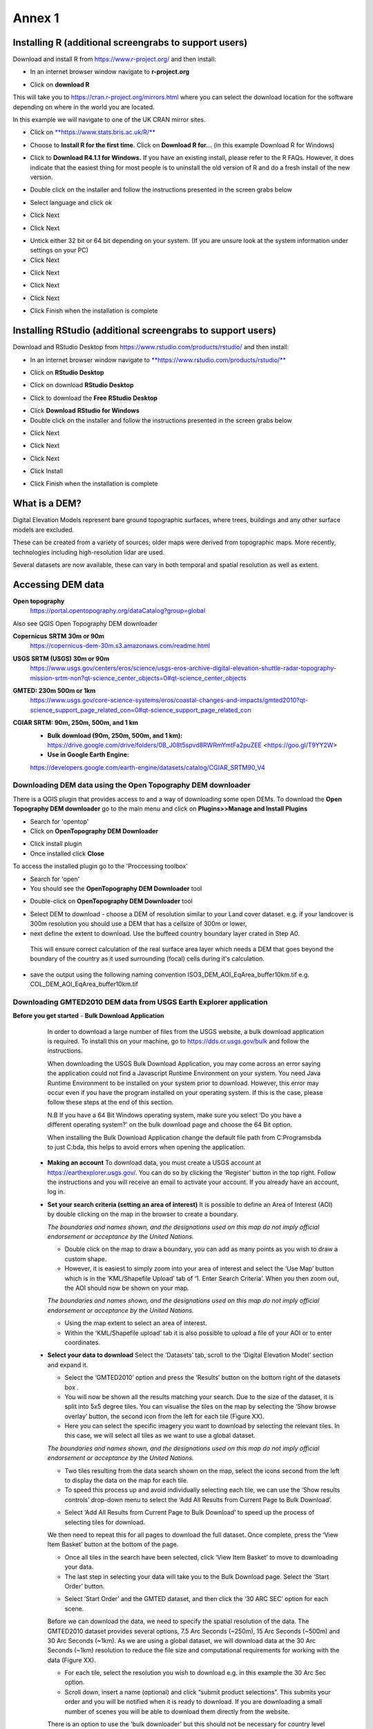 Annex 1
=======

Installing R (additional screengrabs to support users)
------------------------------------------------------

Download and install R from https://www.r-project.org/ and then install:

-  In an internet browser window navigate to **r-project.org**

|image140|

-  Click on **download R**

This will take you to https://cran.r-project.org/mirrors.html where you
can select the download location for the software depending on where in
the world you are located.

|image141|

|image142|

In this example we will navigate to one of the UK CRAN mirror sites.

-  Click on
   `**https://www.stats.bris.ac.uk/R/** <https://www.stats.bris.ac.uk/R/>`__

|image143|

-  Choose to **Install R for the first time**. Click on **Download R
   for…** (in this example Download R for Windows)

|image144|

-  Click to **Download R4.1.1 for Windows.** If you have an existing
   install, please refer to the R FAQs. However, it does indicate that
   the easiest thing for most people is to uninstall the old version of
   R and do a fresh install of the new version.

|image145|

-  Double click on the installer |image146|\ and follow the instructions
   presented in the screen grabs below

|image147|

-  Select language and click ok

|image148|

-  Click Next

|image149|

-  Click Next

|image150|

-  Untick either 32 bit or 64 bit depending on your system. (If you are
   unsure look at the system information under settings on your PC)

-  Click Next

|image151|

-  Click Next

|image152|

-  Click Next

|image153|

-  Click Next

|image154|

|image155|

-  Click Finish when the installation is complete

Installing RStudio (additional screengrabs to support users)
------------------------------------------------------------

Download and RStudio Desktop from
https://www.rstudio.com/products/rstudio/ and then install:

-  In an internet browser window navigate to
   `**https://www.rstudio.com/products/rstudio/** <https://www.rstudio.com/products/rstudio/>`__

|image156|

-  Click on **RStudio Desktop**

|image157|

-  Click on download **RStudio Desktop**

|image158|

-  Click to download the **Free** **RStudio Desktop**

|image159|

-  Click **Download** **RStudio for Windows**

-  Double click on the installer |image160| and follow the instructions
   presented in the screen grabs below

|image161|

-  Click Next

|image162|

-  Click Next

|image163|

-  Click Next

|image164|

-  Click Install

|image165|

-  Click Finish when the installation is complete


What is a DEM?
--------------
Digital Elevation Models represent bare ground topographic surfaces, where trees, buildings and any other surface models are excluded.

These can be created from a variety of sources; older maps were derived from topographic maps. More recently, technologies including high-resolution lidar are used.

Several datasets are now available, these can vary in both temporal and spatial resolution as well as extent.

Accessing DEM data
------------------

**Open topography**
   https://portal.opentopography.org/dataCatalog?group=global

Also see QGIS Open Topography DEM downloader

**Copernicus** **SRTM** **30m or 90m**
   https://copernicus-dem-30m.s3.amazonaws.com/readme.html

**USGS SRTM (USGS) 30m or 90m**
   https://www.usgs.gov/centers/eros/science/usgs-eros-archive-digital-elevation-shuttle-radar-topography-mission-srtm-non?qt-science_center_objects=0#qt-science_center_objects

**GMTED: 230m 500m or 1km**
   https://www.usgs.gov/core-science-systems/eros/coastal-changes-and-impacts/gmted2010?qt-science_support_page_related_con=0#qt-science_support_page_related_con

**CGIAR SRTM: 90m, 250m, 500m, and 1 km**
   - **Bulk download (90m, 250m, 500m, and 1 km):**  https://drive.google.com/drive/folders/0B\_J08t5spvd8RWRmYmtFa2puZEE <https://goo.gl/T9YY2W>

   - **Use in Google Earth Engine:**
   https://developers.google.com/earth-engine/datasets/catalog/CGIAR_SRTM90_V4


Downloading DEM data using the Open Topography DEM downloader
~~~~~~~~~~~~~~~~~~~~~~~~~~~~~~~~~~~~~~~~~~~~~~~~~~~~~~~~~~~~~

There is a QGIS plugin that provides access to and a way
of downloading some open DEMs.  To download the **Open Topography DEM downloader**
go to the main menu and click on **Plugins>>Manage and Install Plugins**

- Search for 'opentop'
- Click on **OpenTopography DEM Downloader**

|opentopograpy|

- Click install plugin
- Once installed click **Close**

To access the installed plugin go to the 'Proccessing toolbox'

- Search for 'open'
- You should see the **OpenTopography DEM Downloader** tool

|opentopograpy2|


- Double-click on **OpenTopography DEM Downloader** tool

|opentopograpy3|

- Select DEM to download - choose a DEM of resolution similar to your Land cover dataset. e.g. if your landcover is 300m resolution you should use a DEM that has a cellsize of 300m or lower,

- next define the extent to download. Use the buffeed country boundary layer crated in Step A0.
 This will ensure correct calculation of the real surface area layer which needs a DEM that goes
 beyond the boundary of the country as it used surrounding (focal) cells during it's calculation.

- save the output using the following naming convention ISO3_DEM_AOI_EqArea_buffer10km.tif  e.g. COL_DEM_AOI_EqArea_buffer10km.tif


Downloading GMTED2010 DEM data from USGS Earth Explorer application
~~~~~~~~~~~~~~~~~~~~~~~~~~~~~~~~~~~~~~~~~~~~~~~~~~~~~~~~~~~~~~~~~~~
**Before you get started**
- **Bulk Download Application**
   In order to download a large number of files from the USGS website, a bulk download application is required. To install this on your machine, go to https://dds.cr.usgs.gov/bulk and follow the instructions.

   When downloading the USGS Bulk Download Application, you may come across an error saying the application could not find a Javascript Runtime Environment on your system. You need Java Runtime Environment to be installed on your system prior to download. However, this error may occur even if you have the program installed on your operating system. If this is the case, please follow these steps at the end of this section.

   N.B If you have a 64 Bit Windows operating system, make sure you select ‘Do you have a different operating system?’ on the bulk download page and choose the 64 Bit option.

   When installing the Bulk Download Application change the default file path from C:\Programs\bda to just C:\bda, this helps to avoid errors when opening the application.

 - **Making an account**
   To download data, you must create a USGS account at https://earthexplorer.usgs.gov/. You can do so by clicking the ‘Register’ button in the top right. Follow the instructions and you will receive an email to activate your account.
   If you already have an account, log in.

 - **Set your search criteria (setting an area of interest)**
   It is possible to define an Area of Interest (AOI) by double clicking on the map in the browser to create a boundary.

   |dem_usgs1|
   
   *The boundaries and names shown, and the designations used on this map do not imply official endorsement or acceptance by the United Nations.*

   - Double click on the map to draw a boundary, you can add as many points as you wish to draw a custom shape.

   - However, it is easiest to simply zoom into your area of interest and select the ‘Use Map’ button which is in the ‘KML/Shapefile Upload’ tab of ‘1. Enter Search Criteria’. When you then zoom out, the AOI should now be shown on your map.

   |dem_usgs2|

   *The boundaries and names shown, and the designations used on this map do not imply official endorsement or acceptance by the United Nations.*

   -  Using the map extent to select an area of interest.

   - Within the ‘KML/Shapefile upload’ tab it is also possible to upload a file of your AOI or to enter coordinates.

 - **Select your data to download**
   Select the ‘Datasets’ tab, scroll to the ‘Digital Elevation Model’ section and expand it.

   |dem_usgs3|

   - Select the ‘GMTED2010’ option and press the ‘Results’ button on the bottom right of the datasets box .

   - You will now be shown all the results matching your search. Due to the size of the dataset, it is split into 5x5 degree tiles. You can visualise the tiles on the map by selecting the ‘Show browse overlay’ button, the second icon from the left for each tile (Figure XX).

   - Here you can select the specific imagery you want to download by selecting the relevant tiles. In this case, we will select all tiles as we want to use a global dataset.

   |dem_usgs4|

   *The boundaries and names shown, and the designations used on this map do not imply official endorsement or acceptance by the United Nations.*

   - Two tiles resulting from the data search shown on the map, select the icons second from the left to display the data on the map for each tile.

   - To speed this process up and avoid individually selecting each tile, we can use the ‘Show results controls’ drop-down menu to select the ‘Add All Results from Current Page to Bulk Download’.

   |dem_usgs5|

   - Select ‘Add All Results from Current Page to Bulk Download’ to speed up the process of selecting tiles for download.

   We then need to repeat this for all pages to download the full dataset. Once complete, press the ‘View Item Basket’ button at the bottom of the page.

   |dem_usgs6|

   - Once all tiles in the search have been selected, click ‘View Item Basket’ to move to downloading your data.

   - The last step in selecting your data will take you to the Bulk Download page. Select the ‘Start Order’ button.

   |dem_usgs7|

   - Select ‘Start Order’ and the GMTED dataset, and then click the ‘30 ARC SEC’ option for each scene.

   Before we can download the data, we need to specify the spatial resolution of the data. The GMTED2010 dataset provides several options, 7.5 Arc Seconds (~250m), 15 Arc Seconds (~500m) and 30 Arc Seconds (~1km). As we are using a global dataset, we will download data at the 30 Arc Seconds (~1km) resolution to reduce the file size and computational requirements for working with the data (Figure XX).

   - For each tile, select the resolution you wish to download e.g. in this example the 30 Arc Sec option.

   - Scroll down, insert a name (optional) and click “submit product selections”. This submits your order and you will be notified when it is ready to download. If you are downloading a small number of scenes you will be able to download them directly from the website.
   There is an option to use the 'bulk downloader' but this should not be necessary for country level downloads.

   - If you have not already installed the ‘Bulk Download Application’ you need to do so at this step following the link on the page. If you have trouble downloading the application, please follow the steps below.


 - **Using the Bulk Downloader
   If downloading the global data, or a large number of scenes, you will need to use the Bulk Download Application. This avoids the need to download scenes manually from the website.

   |dem_usgs8|

   - Log into the Bulk Download Application and select your order to download. Once selected click ‘Begin Download’.
   Open the Bulk Downloader and log in. This will use the same log in credentials as your USGS account.
   When you log in, you are presented with the datasets you have ordered. Select your dataset and click ‘Begin Download’ . Your datasets will start downloading, this may take some time.

 - **Using the data**
   Once your downloads are complete go to the Bulk Downloader Application in your files.

   There should now be a folder with your order name.    Inside this, you will find zipped files for each of the scenes you order.

   - Unzip all of your files using 7-Zip> Extract Here.

   - Select all of the zipped files in the folder, right click > 7-Zip > ‘Extract Here’. This will start unzipping all of your files.

   - There are multiple variations of each scene (mean, min, max, standard deviation etc.). Here, we are interested in using only the mean values. In the folder with the unzipped tifs, create an empty folder called ‘means’. We need to copy only the mean tifs into this folder.

   - To do so, open the command prompt by searching for it in your computer change the directory to the folder with all your unzipped tifs by typing:

   ‘‘cd /d C:\bda\globalDEM_test‘‘ (after /d replace with your file path)

   - Once your working directory is set, type:

   ‘‘Xcopy *mea* C:\bda\globalDEM_test\means‘‘ (using your file path to the empty ‘means folder’.

   - Press enter and the command should run, resulting in all the means tifs being in their own folder.


Downloading DEM data from Copernicus
~~~~~~~~~~~~~~~~~~~~~~~~~~~~~~~~~~~~~

Install the AWS cli client for free https://aws.amazon.com/cli/

Full instructions for the command line interface are here
https://docs.aws.amazon.com/cli/latest/userguide/cli-chap-welcome.html

Open a windows cmd prompt and check it is installed correctly by typing
**aws –version**

aws s3 cp s3://copernicus-dem-30m/tileList.txt test.txt
--no-sign-request

aws s3 cp s3://copernicus-dem-90m/tileList.txt test.txt
--no-sign-request

see https://copernicus-dem-30m.s3.amazonaws.com/readme.html

download the tile boundaries for ease of identifying tiles of interest

add dem tiles boundaries to QGIS as vector layers

add in gaul admin boundaries and zoom to area of interest

select tiles covering area of interest. Make sure tiles cover all
country boundary

|image166|

*The boundaries and names shown, and the designations used on this map do not imply official endorsement or acceptance by the United Nations.*

Right click on the layer and show attribute table

Change to show only select features

|image167|

In this case we have 12 tiles of interest

Copy all the selected rows to clipboard by using Ctrl + C

Paste into excel (adjust row height and column width to see data clearly

|image168|

Column b contains all the tile names you need to get from the AWS

Delete column A and row1 containing the headers

Now in cell B1 type the following formula:

For 30m:

="aws s3 cp s3://copernicus-dem-30m/"&A1&"/"&A1&".tif"&" "& A1&".tif
--no-sign-request"

Or for 90m:

="aws s3 cp s3://copernicus-dem-90m/"&A1&"/"&A1&".tif"&" "& A1&".tif
--no-sign-request"

And double click on the cell to copy the formula to the rest of the tile
rows

Output should look like this

|image169|

Now copy the cells in column b cells and paste into the command prompt
window

The DEM tiles should now be downloaded.

.. [1]
   At the time of writing the Long Term Release of QGIS is Version
   3.16.9 LTR 'Hannover'.

.. [2]
   | One technique for slope calculation which we rejected was to
     calculate slope from the DEM without projecting (i.e., using
     geographic coordinate system) and a scale factor to calculate slope
     based on a ratio of vertical to horizontal units. We dismissed this
     method as other users have indicated distortions increase with
     distance from the equator resulting in wrong slope calculations
     particularly near the poles. See
     https://gis.stackexchange.com/questions/14750/using-srtm-global-dem-for-slope-calculation/40456#40456.
   | For countries covering more than one UTM Zone we also explored the
     use of an azimuthal equidistant projection for slope computation.
     Slope near the origin of the projection is accurate but
     progressively gets less accurate with distance from the origin.

.. [3]
   More information can be found on these slope calculation methods on a
   gis.stackexchange.com
   https://gis.stackexchange.com/questions/14750/using-srtm-global-dem-for-slope-calculation

.. [4]
   Source:
   https://gis.stackexchange.com/questions/13445/creating-latitude-grid-from-dem

Mosaicking DEM tile files using OSGeo4W Shell
~~~~~~~~~~~~~~~~~~~~~~~~~~~~~~~~~~~~~~~~~~~~~
   If you country covers more than one DEM tile, you will need to stitch all of these files together into one dataset. There are several options for doing this, you may wish to use the tools in your QGIS software (e.g. the GDAL ‘Merge’ tool). However, it may be quicker to use command line programmes.

   In your computer, search for ‘OSGeo4W Shell’ and open the application (N.B. you may need to download this application, if you already have a GIS application such as QGIS you should already have it). This should open a blank command prompt window.

   First, set your working directory to your folder with all your means .tifs:
   ‘‘cd /d C:\bda\globalDEM_test\means‘‘ (after /d replace with your file path to the means folder)

   Then type:

   ‘‘gdalbuildvrt mosaic.vrt *.tif‘‘

   This creates a virtual mosaic of all the tiffs in the folder where you have executed the command.
   To create a mosaic from the virtual raster, type:

   ‘‘gdal_translate virtual_mosaic.vrt mosaic.tif‘‘ (you can replace the final ‘mosaic’ with your chosen file name).

   Press enter and once the command has finished running, you should find your mosaic raster in the folder. Now you have a global raster ready to use in your analysis!


.. |opentopograpy| image:: ../media_QGIS/opentopograpy.png
   :width: 1200

.. |opentopograpy2| image:: ../media_QGIS/opentopograpy2.png
   :width: 400

.. |opentopograpy3| image:: ../media_QGIS/opentopograpy3.png
   :width: 1200

.. |dem_usgs1| image:: ../media_QGIS_annex/dem_usgs1.png
   :width: 700
.. |dem_usgs2| image:: ../media_QGIS_annex/dem_usgs2.png
   :width: 700
.. |dem_usgs3| image:: ../media_QGIS_annex/dem_usgs3.png
   :width: 700
.. |dem_usgs4| image:: ../media_QGIS_annex/dem_usgs4.png
   :width: 700
.. |dem_usgs5| image:: ../media_QGIS_annex/dem_usgs5.png
   :width: 700
.. |dem_usgs6| image:: ../media_QGIS_annex/dem_usgs6.png
   :width: 700
.. |dem_usgs7| image:: ../media_QGIS_annex/dem_usgs7.png
   :width: 700
.. |dem_usgs8| image:: ../media_QGIS_annex/dem_usgs8.png
   :width: 700

.. |image0| image:: ../media_QGIS_annex/image2.png
   :width: 6.26806in
   :height: 3.16875in
.. |image1| image:: ../media_QGIS_annex/image3.png
   :width: 6.26806in
   :height: 5.06528in
.. |image2| image:: ../media_QGIS_annex/image4.png
   :width: 6.26806in
   :height: 0.81458in
.. |image3| image:: ../media_QGIS_annex/image5.png
   :width: 6.26806in
   :height: 1.65347in
.. |image4| image:: ../media_QGIS_annex/image6.png
   :width: 6.26806in
   :height: 3.97847in
.. |image5| image:: ../media_QGIS_annex/image7.png
   :width: 5.97917in
   :height: 4.25867in
.. |image6| image:: ../media_QGIS_annex/image8.png
   :width: 6.03472in
   :height: 4.75909in
.. |image7| image:: ../media_QGIS_annex/image9.png
   :width: 6.26806in
   :height: 4.46458in
.. |image8| image:: ../media_QGIS_annex/image10.png
   :width: 6.26806in
   :height: 3.33742in
.. |image9| image:: ../media_QGIS_annex/image11.png
   :width: 5.52160in
   :height: 0.94805in
.. |image10| image:: ../media_QGIS_annex/image12.png
   :width: 6.26806in
   :height: 3.70278in
.. |image11| image:: ../media_QGIS_annex/image13.png
   :width: 4.42770in
   :height: 4.71941in
.. |image12| image:: ../media_QGIS_annex/image14.png
   :width: 4.42653in
   :height: 4.71816in
.. |image13| image:: ../media_QGIS_annex/image15.png
   :width: 3.44840in
   :height: 1.83359in
.. |image14| image:: ../media_QGIS_annex/image16.png
   :width: 0.43750in
   :height: 0.35417in
.. |image15| image:: ../media_QGIS_annex/image17.png
   :width: 3.21875in
   :height: 1.13542in
.. |image16| image:: ../media_QGIS_annex/image18.png
   :width: 6.26806in
   :height: 2.56667in
.. |image17| image:: ../media_QGIS_annex/image19.png
   :width: 2.32263in
   :height: 0.97904in
.. |image18| image:: ../media_QGIS_annex/image20.png
   :width: 6.26806in
   :height: 3.45417in
.. |image19| image:: ../media_QGIS_annex/image21.png
   :width: 5.21948in
   :height: 1.75024in
.. |image20| image:: ../media_QGIS_annex/image22.png
   :width: 1.95347in
   :height: 2.17361in
.. |image21| image:: ../media_QGIS_annex/image23.png
   :width: 5.10417in
   :height: 1.21875in
.. |image22| image:: ../media_QGIS_annex/image24.png
   :width: 5.75000in
   :height: 3.93750in
.. |image23| image:: ../media_QGIS_annex/image25.png
   :width: 0.29861in
   :height: 0.29276in
.. |image24| image:: ../media_QGIS_annex/image26.png
   :width: 6.26806in
   :height: 3.40417in
.. |image25| image:: ../media_QGIS_annex/image27.png
   :width: 6.26806in
   :height: 3.59931in
.. |image26| image:: ../media_QGIS_annex/image28.png
   :width: 3.18056in
   :height: 2.63633in
.. |image27| image:: ../media_QGIS_annex/image29.png
   :width: 6.26806in
   :height: 2.40000in
.. |image28| image:: ../media_QGIS_annex/image30.png
   :width: 5.48788in
   :height: 5.13889in
.. |image29| image:: ../media_QGIS_annex/image31.png
   :width: 5.43750in
   :height: 3.10009in
.. |image30| image:: ../media_QGIS_annex/image32.png
   :width: 3.37547in
   :height: 4.79234in
.. |image31| image:: ../media_QGIS_annex/image33.png
   :width: 6.26806in
   :height: 2.66389in
.. |image32| image:: ../media_QGIS_annex/image34.png
   :width: 5.65728in
   :height: 1.02917in
.. |image33| image:: ../media_QGIS_annex/image35.png
   :width: 4.00355in
   :height: 1.62431in
.. |image34| image:: ../media_QGIS_annex/image36.png
   :width: 1.74534in
   :height: 1.62292in
.. |image35| image:: ../media_QGIS_annex/image37.png
   :width: 5.29167in
   :height: 6.63899in
.. |image36| image:: ../media_QGIS_annex/image38.png
   :width: 6.28139in
   :height: 0.35833in
.. |image37| image:: ../media_QGIS_annex/image39.png
   :width: 6.28125in
   :height: 5.64371in
.. |image38| image:: ../media_QGIS_annex/image40.png
   :width: 5.73024in
   :height: 0.27500in
.. |image39| image:: ../media_QGIS_annex/image41.png
   :width: 6.26806in
   :height: 5.45486in
.. |image40| image:: ../media_QGIS_annex/image42.png
   :width: 2.46597in
   :height: 2.24167in
.. |image41| image:: ../media_QGIS_annex/image43.png
   :width: 6.26806in
   :height: 2.72569in
.. |image42| image:: ../media_QGIS_annex/image44.png
   :width: 6.26806in
   :height: 6.17639in
.. |image43| image:: ../media_QGIS_annex/image45.png
   :width: 6.26806in
   :height: 5.56458in
.. |image44| image:: ../media_QGIS_annex/image46.png
   :width: 6.26806in
   :height: 1.33194in
.. |image45| image:: ../media_QGIS_annex/image47.png
   :width: 6.26806in
   :height: 2.48403in
.. |image46| image:: ../media_QGIS_annex/image48.png
   :width: 6.10502in
   :height: 3.58383in
.. |image47| image:: ../media_QGIS_annex/image49.png
   :width: 4.54167in
   :height: 2.21453in
.. |image48| image:: ../media_QGIS_annex/image50.png
   :width: 5.50833in
   :height: 3.71962in
.. |image49| image:: ../media_QGIS_annex/image51.png
   :width: 3.48021in
   :height: 2.14167in
.. |image50| image:: ../media_QGIS_annex/image52.png
   :width: 5.49984in
   :height: 6.74167in
.. |image51| image:: ../media_QGIS_annex/image53.png
   :width: 5.50764in
   :height: 2.87097in
.. |image52| image:: ../media_QGIS_annex/image54.png
   :width: 5.79167in
   :height: 3.75759in
.. |image53| image:: ../media_QGIS_annex/image55.png
   :width: 5.79572in
   :height: 3.78333in
.. |image54| image:: ../media_QGIS_annex/image56.png
   :width: 4.08390in
   :height: 1.31268in
.. |image55| image:: ../media_QGIS_annex/image57.png
   :width: 6.26806in
   :height: 9.07222in
.. |image56| image:: ../media_QGIS_annex/image58.png
   :width: 3.43128in
   :height: 4.10833in
.. |image57| image:: ../media_QGIS_annex/image54.png
   :width: 6.26806in
   :height: 4.06667in
.. |image58| image:: ../media_QGIS_annex/image59.png
   :width: 2.63578in
   :height: 1.68774in
.. |image59| image:: ../media_QGIS_annex/image60.png
   :width: 5.28584in
   :height: 6.92500in
.. |image60| image:: ../media_QGIS_annex/image61.png
   :width: 4.97917in
   :height: 0.51042in
.. |image61| image:: ../media_QGIS_annex/image62.png
   :width: 4.84861in
   :height: 7.35000in
.. |image62| image:: ../media_QGIS_annex/image58.png
   :width: 3.35417in
   :height: 4.01667in
.. |image63| image:: ../media_QGIS_annex/image54.png
   :width: 6.26806in
   :height: 4.06667in
.. |image64| image:: ../media_QGIS_annex/image63.png
   :width: 6.21606in
   :height: 2.15833in
.. |image65| image:: ../media_QGIS_annex/image64.png
   :width: 2.73125in
   :height: 2.93333in
.. |image66| image:: ../media_QGIS_annex/image65.png
   :width: 6.26806in
   :height: 5.58958in
.. |image67| image:: ../media_QGIS_annex/image66.png
   :width: 5.72500in
   :height: 4.53763in
.. |image68| image:: ../media_QGIS_annex/image67.png
   :width: 5.72500in
   :height: 4.09871in
.. |image69| image:: ../media_QGIS_annex/image68.png
   :width: 6.26806in
   :height: 6.30417in
.. |image70| image:: ../media_QGIS_annex/image69.png
   :width: 2.16667in
   :height: 2.37500in
.. |image71| image:: ../media_QGIS_annex/image70.png
   :width: 3.29167in
   :height: 0.96306in
.. |image72| image:: ../media_QGIS_annex/image71.png
   :width: 5.73333in
   :height: 4.20440in
.. |image73| image:: ../media_QGIS_annex/image72.png
   :width: 5.70000in
   :height: 5.32741in
.. |image74| image:: ../media_QGIS_annex/image73.png
   :width: 6.26806in
   :height: 4.20000in
.. |image75| image:: ../media_QGIS_annex/image74.png
   :width: 5.83333in
   :height: 9.69306in
.. |image76| image:: ../media_QGIS_annex/image75.png
   :width: 6.26806in
   :height: 4.29028in
.. |image77| image:: ../media_QGIS_annex/image76.png
   :width: 5.39167in
   :height: 2.82486in
.. |image78| image:: ../media_QGIS_annex/image77.png
   :width: 2.50000in
   :height: 1.23056in
.. |image79| image:: ../media_QGIS_annex/image78.png
   :width: 5.73038in
   :height: 5.49167in
.. |image80| image:: ../media_QGIS_annex/image79.png
   :width: 2.85556in
   :height: 3.19167in
.. |image81| image:: ../media_QGIS_annex/image80.png
   :width: 2.65833in
   :height: 1.71265in
.. |image82| image:: ../media_QGIS_annex/image81.png
   :width: 5.73652in
   :height: 4.69167in
.. |image83| image:: ../media_QGIS_annex/image82.png
   :width: 6.26806in
   :height: 1.17917in
.. |image84| image:: ../media_QGIS_annex/image83.png
   :width: 2.64583in
   :height: 1.10417in
.. |image85| image:: ../media_QGIS_annex/image84.png
   :width: 6.23190in
   :height: 5.26667in
.. |image86| image:: ../media_QGIS_annex/image85.png
   :width: 2.35625in
   :height: 2.03333in
.. |image87| image:: ../media_QGIS_annex/image86.png
   :width: 6.26806in
   :height: 5.91944in
.. |image88| image:: ../media_QGIS_annex/image80.png
   :width: 2.65833in
   :height: 1.71250in
.. |image89| image:: ../media_QGIS_annex/image87.png
   :width: 5.77619in
   :height: 4.87578in
.. |image90| image:: ../media_QGIS_annex/image88.png
   :width: 6.26806in
   :height: 4.38403in
.. |image91| image:: ../media_QGIS_annex/image89.png
   :width: 3.06973in
   :height: 3.67361in
.. |image92| image:: ../media_QGIS_annex/image90.png
   :width: 6.26806in
   :height: 5.98125in
.. |image93| image:: ../media_QGIS_annex/image91.png
   :width: 1.62500in
   :height: 1.30208in
.. |image94| image:: ../media_QGIS_annex/image92.png
   :width: 5.70718in
   :height: 7.59524in
.. |image95| image:: ../media_QGIS_annex/image93.png
   :width: 6.26806in
   :height: 8.21042in
.. |image96| image:: ../media_QGIS_annex/image94.png
   :width: 2.14147in
   :height: 0.82576in
.. |image97| image:: ../media_QGIS_annex/image95.png
   :width: 1.31645in
   :height: 1.62121in
.. |image98| image:: ../media_QGIS_annex/image96.png
   :width: 1.31509in
   :height: 1.62121in
.. |image99| image:: ../media_QGIS_annex/image97.png
   :width: 5.78451in
   :height: 5.33333in
.. |image100| image:: ../media_QGIS_annex/image98.png
   :width: 6.26806in
   :height: 4.53472in
.. |image101| image:: ../media_QGIS_annex/image99.png
   :width: 6.26806in
   :height: 5.02847in
.. |image102| image:: ../media_QGIS_annex/image100.png
   :width: 6.26806in
   :height: 5.02986in
.. |image103| image:: ../media_QGIS_annex/image101.png
   :width: 6.26806in
   :height: 5.02708in
.. |image104| image:: ../media_QGIS_annex/image101.png
   :width: 6.26806in
   :height: 5.02708in
.. |image105| image:: ../media_QGIS_annex/image102.png
   :width: 6.26806in
   :height: 5.02847in
.. |image106| image:: ../media_QGIS_annex/image103.png
   :width: 6.26806in
   :height: 5.24306in
.. |image107| image:: ../media_QGIS_annex/image104.png
   :width: 6.26806in
   :height: 4.55556in
.. |image108| image:: ../media_QGIS_annex/image105.png
   :width: 5.97917in
   :height: 4.75366in
.. |image109| image:: ../media_QGIS_annex/image106.png
   :width: 5.85417in
   :height: 2.86158in
.. |image110| image:: ../media_QGIS_annex/image107.png
   :width: 6.26806in
   :height: 4.50139in
.. |image111| image:: ../media_QGIS_annex/image108.png
   :width: 6.26806in
   :height: 5.53472in
.. |image112| image:: ../media_QGIS_annex/image109.png
   :width: 6.26806in
   :height: 4.48333in
.. |image113| image:: ../media_QGIS_annex/image110.png
   :width: 6.26806in
   :height: 4.56111in
.. |image114| image:: ../media_QGIS_annex/image111.png
   :width: 6.26806in
   :height: 4.44792in
.. |image115| image:: ../media_QGIS_annex/image112.png
   :width: 3.09722in
   :height: 1.37500in
.. |image116| image:: ../media_QGIS_annex/image113.png
   :width: 6.26806in
   :height: 4.59236in
.. |image117| image:: ../media_QGIS_annex/image114.png
   :width: 6.26806in
   :height: 4.45694in
.. |image118| image:: ../media_QGIS_annex/image115.png
   :width: 6.26806in
   :height: 4.60278in
.. |image119| image:: ../media_QGIS_annex/image116.png
   :width: 6.26806in
   :height: 3.34861in
.. |image120| image:: ../media_QGIS_annex/image117.png
   :width: 6.26806in
   :height: 6.40000in
.. |image121| image:: ../media_QGIS_annex/image118.png
   :width: 6.26806in
   :height: 3.95486in
.. |image122| image:: ../media_QGIS_annex/image119.png
   :width: 6.26806in
   :height: 3.39167in
.. |image123| image:: ../media_QGIS_annex/image120.png
   :width: 6.26806in
   :height: 5.17708in
.. |image124| image:: ../media_QGIS_annex/image121.png
   :width: 6.26806in
   :height: 4.38403in
.. |image125| image:: ../media_QGIS_annex/image122.png
   :width: 6.26806in
   :height: 5.07500in
.. |image126| image:: ../media_QGIS_annex/image123.png
   :width: 6.26806in
   :height: 5.04306in
.. |image127| image:: ../media_QGIS_annex/image124.png
   :width: 6.26806in
   :height: 5.04375in
.. |image128| image:: ../media_QGIS_annex/image125.png
   :width: 6.26806in
   :height: 5.05625in
.. |image129| image:: ../media_QGIS_annex/image126.png
   :width: 6.26806in
   :height: 5.05208in
.. |image130| image:: ../media_QGIS_annex/image127.png
   :width: 5.71528in
   :height: 0.77630in
.. |image131| image:: ../media_QGIS_annex/image128.png
   :width: 5.22222in
   :height: 3.12836in
.. |image132| image:: ../media_QGIS_annex/image129.png
   :width: 6.26806in
   :height: 1.42500in
.. |image133| image:: ../media_QGIS_annex/image130.png
   :width: 6.26806in
   :height: 5.07083in
.. |image134| image:: ../media_QGIS_annex/image131.png
   :width: 6.26806in
   :height: 3.82639in
.. |image135| image:: ../media_QGIS_annex/image132.png
   :width: 1.74653in
   :height: 1.97917in
.. |image136| image:: ../media_QGIS_annex/image133.png
   :width: 4.58472in
   :height: 2.31944in
.. |image137| image:: ../media_QGIS_annex/image134.png
   :width: 6.26806in
   :height: 3.19861in
.. |image138| image:: ../media_QGIS_annex/image135.png
   :width: 6.26806in
   :height: 6.41458in
.. |image139| image:: ../media_QGIS_annex/image136.png
   :width: 6.26806in
   :height: 4.29028in
.. |image140| image:: ../media_QGIS_annex/image137.png
   :width: 6.10208in
   :height: 3.16513in
.. |image141| image:: ../media_QGIS_annex/image138.png
   :width: 6.10208in
   :height: 3.16056in
.. |image142| image:: ../media_QGIS_annex/image139.png
   :width: 6.13889in
   :height: 0.51146in
.. |image143| image:: ../media_QGIS_annex/image140.png
   :width: 6.14021in
   :height: 4.06549in
.. |image144| image:: ../media_QGIS_annex/image141.png
   :width: 6.13092in
   :height: 1.95833in
.. |image145| image:: ../media_QGIS_annex/image142.png
   :width: 6.13869in
   :height: 1.52778in
.. |image146| image:: ../media_QGIS_annex/image143.png
   :width: 1.38205in
   :height: 0.21154in
.. |image147| image:: ../media_QGIS_annex/image144.png
   :width: 3.60467in
   :height: 2.18781in
.. |image148| image:: ../media_QGIS_annex/image145.png
   :width: 5.75000in
   :height: 4.76172in
.. |image149| image:: ../media_QGIS_annex/image146.png
   :width: 5.71528in
   :height: 4.75941in
.. |image150| image:: ../media_QGIS_annex/image147.png
   :width: 5.70139in
   :height: 4.76269in
.. |image151| image:: ../media_QGIS_annex/image148.png
   :width: 6.02167in
   :height: 4.97986in
.. |image152| image:: ../media_QGIS_annex/image149.png
   :width: 5.70833in
   :height: 4.72891in
.. |image153| image:: ../media_QGIS_annex/image150.png
   :width: 5.93833in
   :height: 4.95903in
.. |image154| image:: ../media_QGIS_annex/image151.png
   :width: 5.99042in
   :height: 5.01112in
.. |image155| image:: ../media_QGIS_annex/image152.png
   :width: 6.00084in
   :height: 4.91735in
.. |image156| image:: ../media_QGIS_annex/image153.png
   :width: 6.26806in
   :height: 2.67639in
.. |image157| image:: ../media_QGIS_annex/image154.png
   :width: 6.26806in
   :height: 4.40000in
.. |image158| image:: ../media_QGIS_annex/image155.png
   :width: 5.43001in
   :height: 2.79001in
.. |image159| image:: ../media_QGIS_annex/image156.png
   :width: 5.07668in
   :height: 3.08334in
.. |image160| image:: ../media_QGIS_annex/image157.png
   :width: 2.07279in
   :height: 0.21970in
.. |image161| image:: ../media_QGIS_annex/image158.png
   :width: 6.26806in
   :height: 4.84861in
.. |image162| image:: ../media_QGIS_annex/image159.png
   :width: 6.26806in
   :height: 4.88403in
.. |image163| image:: ../media_QGIS_annex/image160.png
   :width: 6.26806in
   :height: 4.86875in
.. |image164| image:: ../media_QGIS_annex/image161.png
   :width: 6.26806in
   :height: 4.86875in
.. |image165| image:: ../media_QGIS_annex/image162.png
   :width: 6.26806in
   :height: 4.89653in
.. |image166| image:: ../media_QGIS_annex/image163.png
   :width: 6.26806in
   :height: 6.27569in
.. |image167| image:: ../media_QGIS_annex/image164.png
   :width: 5.33408in
   :height: 5.05279in
.. |image168| image:: ../media_QGIS_annex/image165.png
   :width: 6.26806in
   :height: 4.42014in
.. |image169| image:: ../media_QGIS_annex/image166.png
   :width: 6.26806in
   :height: 1.02222in
